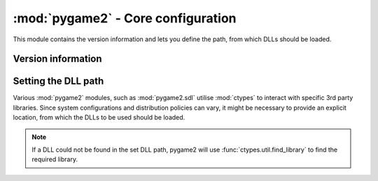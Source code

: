.. module:: pygame2
   :synopsis: Core information for all modules.

:mod:`pygame2` - Core configuration
===================================

This module contains the version information and lets you define the
path, from which DLLs should be loaded.

Version information
-------------------

.. data:: __version__

   The version of the pygame2 package as string.

.. data:: version_info

   The version of the pygame2 package as value tuple. The tuple is of
   the form ``('major', 'minor', 'micro', 'releaselevel')``, where all
   values except the *releaselevel* are integers.

Setting the DLL path
--------------------

Various :mod:`pygame2` modules, such as :mod:`pygame2.sdl` utilise
:mod:`ctypes` to interact with specific 3rd party libraries. Since
system configurations and distribution policies can vary, it might be
necessary to provide an explicit location, from which the DLLs to be
used should be loaded.

.. note::
   If a DLL could not be found in the set DLL path, pygame2 will
   use :func:`ctypes.util.find_library` to find the required library.

.. function:: get_dll_path() -> string

   Returns the path to the DLLs to be used. The path does not include
   any DLL but points to the location at which the DLLs are expected to
   be found for *all* modules.

   .. note::
      On Win32 platforms, a set of prebuilt DLLs for 32-bit and 64-bit
      systems will be installed by default. The DLLs are mostly standard
      builds of the open-source libraries, which are used by pygame2 and
      not optimised in any way.

      On Win32 platforms the DLL path is automatically set to the
      **dll** folder of pygame2, so that the DLLs within that folder are
      used ina first place. If you want to ship your own DLLs or rely on
      the system environment, either

      * reset the DLL path by passing **None** to :func:`set_dll_path()`
        *before* loading any other package or module *or*
      * remove the DLLs from the **dll** folder before distributing your
        application

.. function:: set_dll_path(path) -> None

   Sets the path to the DLLs to be used.
